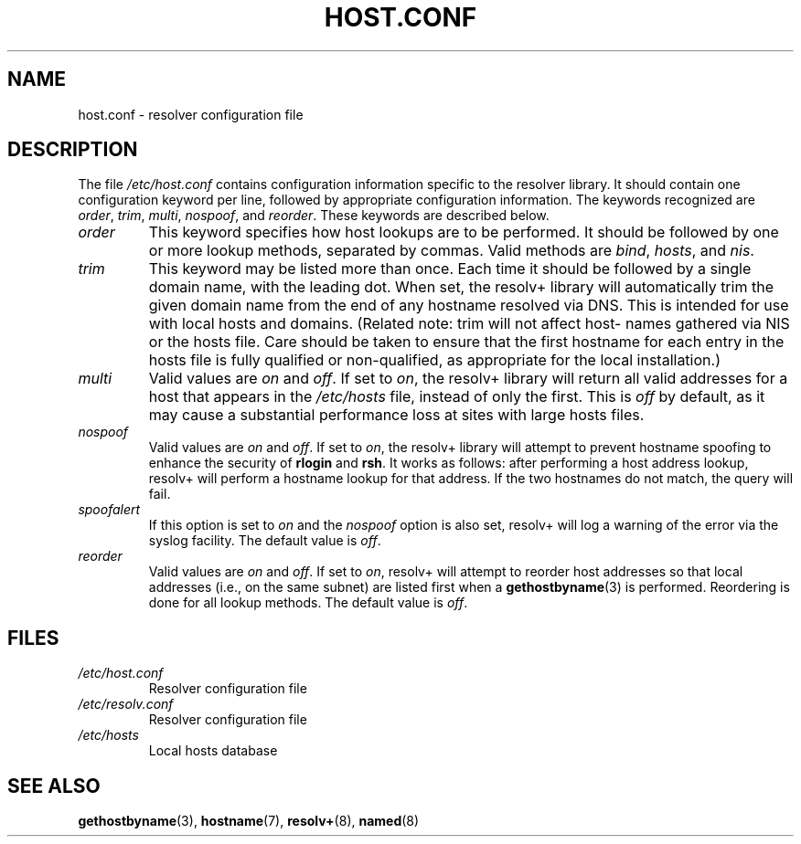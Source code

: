 .\" Copyright (c) 1997 Martin Schulze (joey@infodrom.north.de)
.\"
.\" This is free documentation; you can redistribute it and/or
.\" modify it under the terms of the GNU General Public License as
.\" published by the Free Software Foundation; either version 2 of
.\" the License, or (at your option) any later version.
.\"
.\" The GNU General Public License's references to "object code"
.\" and "executables" are to be interpreted as the output of any
.\" document formatting or typesetting system, including
.\" intermediate and printed output.
.\"
.\" This manual is distributed in the hope that it will be useful,
.\" but WITHOUT ANY WARRANTY; without even the implied warranty of
.\" MERCHANTABILITY or FITNESS FOR A PARTICULAR PURPOSE.  See the
.\" GNU General Public License for more details.
.\"
.\" You should have received a copy of the GNU General Public
.\" License along with this manual; if not, write to the Free
.\" Software Foundation, Inc., 675 Mass Ave, Cambridge, MA 02139,
.\" USA.
.\"
.\" Much of the text is copied from the manpage of resolv+(8).
.\"
.TH HOST.CONF 5 1997-01-02 "Debian GNU/Linux" "Linux System Administration"
.SH NAME
host.conf \- resolver configuration file
.SH DESCRIPTION
The file
.I /etc/host.conf
contains configuration information specific to the resolver library.
It should contain one configuration keyword per line, followed by
appropriate configuration information.  The keywords recognized are
.IR order ", " trim ", " multi ", " nospoof ", and " reorder .
These keywords are described below.

.TP
.I order
This keyword specifies how host lookups are to be performed.  It
should be followed by one or more lookup methods, separated by commas.
Valid methods are
.IR bind ", " hosts ", and " nis .
.TP
.I trim 
This keyword may be listed more than once.  Each time it should be
followed by a single domain name, with the leading dot.  When set, the
resolv+ library will automatically trim the given domain name from the
end of any hostname resolved via DNS.  This is intended for use with
local hosts and domains.  (Related note: trim will not affect host-
names gathered via NIS or the hosts file.  Care should be taken to
ensure that the first hostname for each entry in the hosts file is
fully qualified or non-qualified, as appropriate for the local
installation.)
.TP
.I multi
Valid values are
.IR on " and " off .
If set to
.IR on ,
the resolv+ library will return all valid addresses for a host that
appears in the
.I /etc/hosts
file,
instead of only the first.  This is
.I off
by default, as it may cause a substantial performance loss at sites
with large hosts files.
.TP
.I nospoof
Valid values are
.IR on " and " off .
If set to
.IR on ,
the resolv+ library will attempt to prevent hostname spoofing to
enhance the security of
.BR rlogin " and " rsh .
It works as follows: after performing a host address lookup, resolv+
will perform a hostname lookup for that address.  If the two hostnames
do not match, the query will fail.
.TP
.I spoofalert
If this option is set to
.I on
and the
.I nospoof
option is also set, resolv+ will log a warning of the error via the
syslog facility.  The default value is
.IR off .
.TP
.I reorder
Valid values are
.IR on " and " off .
If set to
.IR on ,
resolv+ will attempt to reorder host addresses so that local addresses
(i.e., on the same subnet) are listed first when a
.BR gethostbyname (3)
is performed.  Reordering is done for all lookup methods.  The default
value is
.IR off .
.SH FILES
.TP
.I /etc/host.conf
Resolver configuration file
.TP
.I /etc/resolv.conf
Resolver configuration file
.TP
.I /etc/hosts
Local hosts database
.SH "SEE ALSO"
.BR gethostbyname (3),
.BR hostname (7),
.BR resolv+ (8),
.BR named (8)
